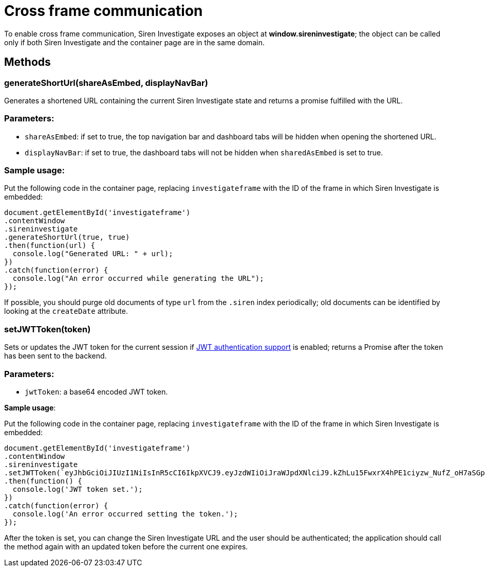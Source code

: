 = Cross frame communication

To enable cross frame communication, Siren Investigate exposes an object
at *window.sireninvestigate*; the object can be called only if both
Siren Investigate and the container page are in the same domain.

== Methods

=== generateShortUrl(shareAsEmbed, displayNavBar)

Generates a shortened URL containing the current Siren Investigate state
and returns a promise fulfilled with the URL.

=== Parameters:

* `+shareAsEmbed+`: if set to true, the top navigation bar and dashboard
tabs will be hidden when opening the shortened URL.
* `+displayNavBar+`: if set to true, the dashboard tabs will not be
hidden when `+sharedAsEmbed+` is set to true.

=== Sample usage:

Put the following code in the container page, replacing
`+investigateframe+` with the ID of the frame in which Siren Investigate
is embedded:

....
document.getElementById('investigateframe')
.contentWindow
.sireninvestigate
.generateShortUrl(true, true)
.then(function(url) {
  console.log("Generated URL: " + url);
})
.catch(function(error) {
  console.log("An error occurred while generating the URL");
});
....

If possible, you should purge old documents of type `+url+` from the
`+.siren+` index periodically; old documents can be identified by
looking at the `+createDate+` attribute.

=== setJWTToken(token)

Sets or updates the JWT token for the current session if
link:#UUID-a5715cd2-f504-c681-7fc6-63db38db95bb[JWT authentication
support] is enabled; returns a Promise after the token has been sent to
the backend.

=== Parameters:

* `+jwtToken+`: a base64 encoded JWT token.

*Sample usage*:

Put the following code in the container page, replacing
`+investigateframe+` with the ID of the frame in which Siren Investigate
is embedded:

....
document.getElementById('investigateframe')
.contentWindow
.sireninvestigate
.setJWTToken(`eyJhbGciOiJIUzI1NiIsInR5cCI6IkpXVCJ9.eyJzdWIiOiJraWJpdXNlciJ9.kZhLu15FwxrX4hPE1ciyzw_NufZ_oH7aSGpLZHachPg`)
.then(function() {
  console.log('JWT token set.');
})
.catch(function(error) {
  console.log('An error occurred setting the token.');
});
....

After the token is set, you can change the Siren Investigate URL and the
user should be authenticated; the application should call the method
again with an updated token before the current one expires.
